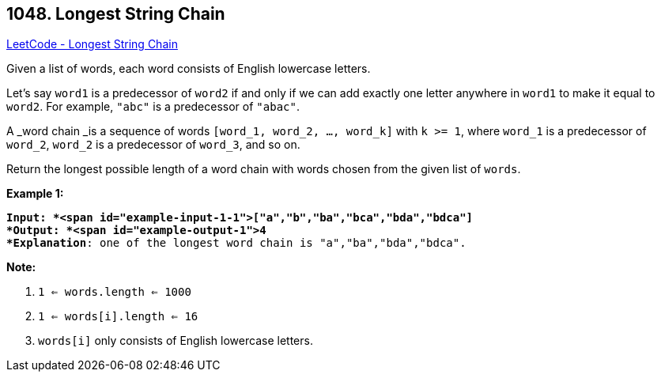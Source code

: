 == 1048. Longest String Chain

https://leetcode.com/problems/longest-string-chain/[LeetCode - Longest String Chain]

Given a list of words, each word consists of English lowercase letters.

Let's say `word1` is a predecessor of `word2` if and only if we can add exactly one letter anywhere in `word1` to make it equal to `word2`.  For example, `"abc"` is a predecessor of `"abac"`.

A _word chain _is a sequence of words `[word_1, word_2, ..., word_k]` with `k >= 1`, where `word_1` is a predecessor of `word_2`, `word_2` is a predecessor of `word_3`, and so on.

Return the longest possible length of a word chain with words chosen from the given list of `words`.

 

*Example 1:*

[subs="verbatim,quotes"]
----
*Input: *<span id="example-input-1-1">["a","b","ba","bca","bda","bdca"]
*Output: *<span id="example-output-1">4
*Explanation*: one of the longest word chain is "a","ba","bda","bdca".
----

 

*Note:*


. `1 <= words.length <= 1000`
. `1 <= words[i].length <= 16`
. `words[i]` only consists of English lowercase letters.



 

